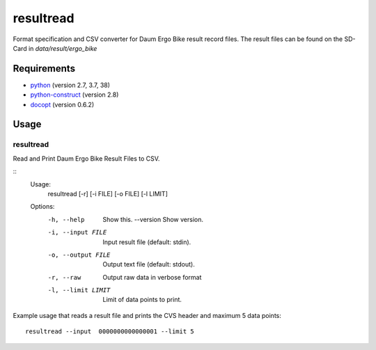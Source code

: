 resultread
==========

Format specification and CSV converter for Daum Ergo Bike result
record files. The result files can be found on the SD-Card in
`data/result/ergo_bike`

Requirements
------------

* `python <https://www.python.org>`_ (version 2.7, 3.7, 38)

* `python-construct <https://pypi.python.org/pypi/construct>`_ (version 2.8)

* `docopt <https://pypi.python.org/pypi/docopt>`_ (version 0.6.2)


Usage
-----

resultread
''''''''''

Read and Print Daum Ergo Bike Result Files to CSV.

::
	Usage:
	    resultread [-r] [-i FILE] [-o FILE] [-l LIMIT]

	Options:
	    -h, --help               Show this.
	        --version            Show version.
	    -i, --input FILE         Input result file (default: stdin).
	    -o, --output FILE        Output text file (default: stdout).
	    -r, --raw                Output raw data in verbose format
	    -l, --limit LIMIT        Limit of data points to print.

Example usage that reads a result file and prints the CVS header and
maximum 5 data points:

::

    resultread --input  0000000000000001 --limit 5
